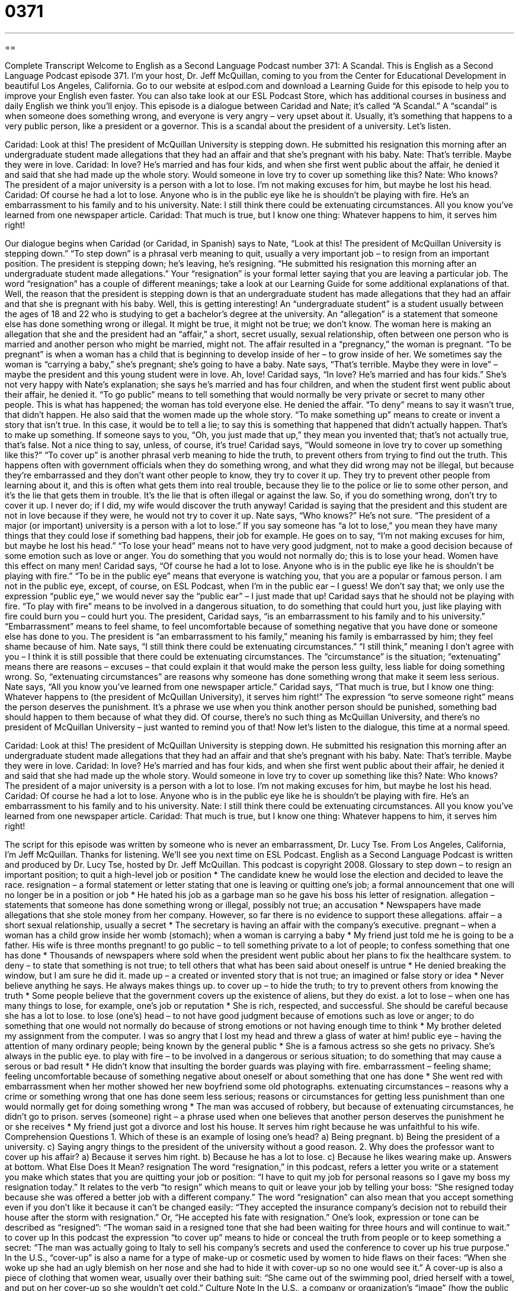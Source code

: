 = 0371
:toc: left
:toclevels: 3
:sectnums:
:stylesheet: ../../../myAdocCss.css

'''

== 

Complete Transcript
Welcome to English as a Second Language Podcast number 371: A Scandal.
This is English as a Second Language Podcast episode 371. I’m your host, Dr. Jeff McQuillan, coming to you from the Center for Educational Development in beautiful Los Angeles, California.
Go to our website at eslpod.com and download a Learning Guide for this episode to help you to improve your English even faster. You can also take look at our ESL Podcast Store, which has additional courses in business and daily English we think you’ll enjoy.
This episode is a dialogue between Caridad and Nate; it’s called “A Scandal.” A “scandal” is when someone does something wrong, and everyone is very angry – very upset about it. Usually, it’s something that happens to a very public person, like a president or a governor. This is a scandal about the president of a university. Let’s listen.
[start of dialogue]
Caridad: Look at this! The president of McQuillan University is stepping down. He submitted his resignation this morning after an undergraduate student made allegations that they had an affair and that she’s pregnant with his baby.
Nate: That’s terrible. Maybe they were in love.
Caridad: In love? He’s married and has four kids, and when she first went public about the affair, he denied it and said that she had made up the whole story. Would someone in love try to cover up something like this?
Nate: Who knows? The president of a major university is a person with a lot to lose. I’m not making excuses for him, but maybe he lost his head.
Caridad: Of course he had a lot to lose. Anyone who is in the public eye like he is shouldn’t be playing with fire. He’s an embarrassment to his family and to his university.
Nate: I still think there could be extenuating circumstances. All you know you’ve learned from one newspaper article.
Caridad: That much is true, but I know one thing: Whatever happens to him, it serves him right!
[end of dialogue]
Our dialogue begins when Caridad (or Caridad, in Spanish) says to Nate, “Look at this! The president of McQuillan University is stepping down.” “To step down” is a phrasal verb meaning to quit, usually a very important job – to resign from an important position. The president is stepping down; he’s leaving, he’s resigning. “He submitted his resignation this morning after an undergraduate student made allegations.” Your “resignation” is your formal letter saying that you are leaving a particular job. The word “resignation” has a couple of different meanings; take a look at our Learning Guide for some additional explanations of that.
Well, the reason that the president is stepping down is that an undergraduate student has made allegations that they had an affair and that she is pregnant with his baby. Well, this is getting interesting! An “undergraduate student” is a student usually between the ages of 18 and 22 who is studying to get a bachelor’s degree at the university. An “allegation” is a statement that someone else has done something wrong or illegal. It might be true, it might not be true; we don’t know.
The woman here is making an allegation that she and the president had an “affair,” a short, secret usually, sexual relationship, often between one person who is married and another person who might be married, might not. The affair resulted in a “pregnancy,” the woman is pregnant. “To be pregnant” is when a woman has a child that is beginning to develop inside of her – to grow inside of her. We sometimes say the woman is “carrying a baby,” she’s pregnant; she’s going to have a baby.
Nate says, “That’s terrible. Maybe they were in love” – maybe the president and this young student were in love. Ah, love! Caridad says, “In love? He’s married and has four kids.” She’s not very happy with Nate’s explanation; she says he’s married and has four children, and when the student first went public about their affair, he denied it. “To go public” means to tell something that would normally be very private or secret to many other people. This is what has happened; the woman has told everyone else.
He denied the affair. “To deny” means to say it wasn’t true, that didn’t happen. He also said that the women made up the whole story. “To make something up” means to create or invent a story that isn’t true. In this case, it would be to tell a lie; to say this is something that happened that didn’t actually happen. That’s to make up something. If someone says to you, “Oh, you just made that up,” they mean you invented that; that’s not actually true, that’s false. Not a nice thing to say, unless, of course, it’s true!
Caridad says, “Would someone in love try to cover up something like this?” “To cover up” is another phrasal verb meaning to hide the truth, to prevent others from trying to find out the truth. This happens often with government officials when they do something wrong, and what they did wrong may not be illegal, but because they’re embarrassed and they don’t want other people to know, they try to cover it up. They try to prevent other people from learning about it, and this is often what gets them into real trouble, because they lie to the police or lie to some other person, and it’s the lie that gets them in trouble. It’s the lie that is often illegal or against the law. So, if you do something wrong, don’t try to cover it up. I never do; if I did, my wife would discover the truth anyway!
Caridad is saying that the president and this student are not in love because if they were, he would not try to cover it up. Nate says, “Who knows?” He’s not sure. “The president of a major (or important) university is a person with a lot to lose.” If you say someone has “a lot to lose,” you mean they have many things that they could lose if something bad happens, their job for example. He goes on to say, “I’m not making excuses for him, but maybe he lost his head.” “To lose your head” means not to have very good judgment, not to make a good decision because of some emotion such as love or anger. You do something that you would not normally do; this is to lose your head. Women have this effect on many men!
Caridad says, “Of course he had a lot to lose. Anyone who is in the public eye like he is shouldn’t be playing with fire.” “To be in the public eye” means that everyone is watching you, that you are a popular or famous person. I am not in the public eye, except, of course, on ESL Podcast, when I’m in the public ear – I guess! We don’t say that; we only use the expression “public eye,” we would never say the “public ear” – I just made that up!
Caridad says that he should not be playing with fire. “To play with fire” means to be involved in a dangerous situation, to do something that could hurt you, just like playing with fire could burn you – could hurt you. The president, Caridad says, “is an embarrassment to his family and to his university.” “Embarrassment” means to feel shame, to feel uncomfortable because of something negative that you have done or someone else has done to you. The president is “an embarrassment to his family,” meaning his family is embarrassed by him; they feel shame because of him.
Nate says, “I still think there could be extenuating circumstances.” “I still think,” meaning I don’t agree with you – I think it is still possible that there could be extenuating circumstances. The “circumstance” is the situation; “extenuating” means there are reasons – excuses – that could explain it that would make the person less guilty, less liable for doing something wrong. So, “extenuating circumstances” are reasons why someone has done something wrong that make it seem less serious.
Nate says, “All you know you’ve learned from one newspaper article.” Caridad says, “That much is true, but I know one thing: Whatever happens to (the president of McQuillan University), it serves him right!” The expression “to serve someone right” means the person deserves the punishment. It’s a phrase we use when you think another person should be punished, something bad should happen to them because of what they did. Of course, there’s no such thing as McQuillan University, and there’s no president of McQuillan University – just wanted to remind you of that!
Now let’s listen to the dialogue, this time at a normal speed.
[start of dialogue]
Caridad: Look at this! The president of McQuillan University is stepping down. He submitted his resignation this morning after an undergraduate student made allegations that they had an affair and that she’s pregnant with his baby.
Nate: That’s terrible. Maybe they were in love.
Caridad: In love? He’s married and has four kids, and when she first went public about their affair, he denied it and said that she had made up the whole story. Would someone in love try to cover up something like this?
Nate: Who knows? The president of a major university is a person with a lot to lose. I’m not making excuses for him, but maybe he lost his head.
Caridad: Of course he had a lot to lose. Anyone who is in the public eye like he is shouldn’t be playing with fire. He’s an embarrassment to his family and to his university.
Nate: I still think there could be extenuating circumstances. All you know you’ve learned from one newspaper article.
Caridad: That much is true, but I know one thing: Whatever happens to him, it serves him right!
[end of dialogue]
The script for this episode was written by someone who is never an embarrassment, Dr. Lucy Tse.
From Los Angeles, California, I’m Jeff McQuillan. Thanks for listening. We’ll see you next time on ESL Podcast.
English as a Second Language Podcast is written and produced by Dr. Lucy Tse, hosted by Dr. Jeff McQuillan. This podcast is copyright 2008.
Glossary
to step down – to resign an important position; to quit a high-level job or position
* The candidate knew he would lose the election and decided to leave the race.
resignation – a formal statement or letter stating that one is leaving or quitting one’s job; a formal announcement that one will no longer be in a position or job
* He hated his job as a garbage man so he gave his boss his letter of resignation.
allegation – statements that someone has done something wrong or illegal, possibly not true; an accusation
* Newspapers have made allegations that she stole money from her company. However, so far there is no evidence to support these allegations.
affair – a short sexual relationship, usually a secret
* The secretary is having an affair with the company’s executive.
pregnant – when a woman has a child grow inside her womb (stomach); when a woman is carrying a baby
* My friend just told me he is going to be a father. His wife is three months pregnant!
to go public – to tell something private to a lot of people; to confess something that one has done
* Thousands of newspapers where sold when the president went public about her plans to fix the healthcare system.
to deny – to state that something is not true; to tell others that what has been said about oneself is untrue
* He denied breaking the window, but I am sure he did it.
made up – a created or invented story that is not true; an imagined or false story or idea
* Never believe anything he says. He always makes things up.
to cover up – to hide the truth; to try to prevent others from knowing the truth
* Some people believe that the government covers up the existence of aliens, but they do exist.
a lot to lose – when one has many things to lose, for example, one’s job or reputation
* She is rich, respected, and successful. She should be careful because she has a lot to lose.
to lose (one’s) head – to not have good judgment because of emotions such as love or anger; to do something that one would not normally do because of strong emotions or not having enough time to think
* My brother deleted my assignment from the computer. I was so angry that I lost my head and threw a glass of water at him!
public eye – having the attention of many ordinary people; being known by the general public
* She is a famous actress so she gets no privacy. She’s always in the public eye.
to play with fire – to be involved in a dangerous or serious situation; to do something that may cause a serous or bad result
* He didn’t know that insulting the border guards was playing with fire.
embarrassment – feeling shame; feeling uncomfortable because of something negative about oneself or about something that one has done
* She went red with embarrassment when her mother showed her new boyfriend some old photographs.
extenuating circumstances – reasons why a crime or something wrong that one has done seem less serious; reasons or circumstances for getting less punishment than one would normally get for doing something wrong
* The man was accused of robbery, but because of extenuating circumstances, he didn’t go to prison.
serves (someone) right – a phrase used when one believes that another person deserves the punishment he or she receives
* My friend just got a divorce and lost his house. It serves him right because he was unfaithful to his wife.
Comprehension Questions
1. Which of these is an example of losing one’s head?
a) Being pregnant.
b) Being the president of a university.
c) Saying angry things to the president of the university without a good reason.
2. Why does the professor want to cover up his affair?
a) Because it serves him right.
b) Because he has a lot to lose.
c) Because he likes wearing make up.
Answers at bottom.
What Else Does It Mean?
resignation
The word “resignation,” in this podcast, refers a letter you write or a statement you make which states that you are quitting your job or position: “I have to quit my job for personal reasons so I gave my boss my resignation today.” It relates to the verb “to resign” which means to quit or leave your job by telling your boss: “She resigned today because she was offered a better job with a different company.” The word “resignation” can also mean that you accept something even if you don’t like it because it can’t be changed easily: “They accepted the insurance company’s decision not to rebuild their house after the storm with resignation.” Or, “He accepted his fate with resignation.” One’s look, expression or tone can be described as “resigned”: “The woman said in a resigned tone that she had been waiting for three hours and will continue to wait.”
to cover up
In this podcast the expression “to cover up” means to hide or conceal the truth from people or to keep something a secret: “The man was actually going to Italy to sell his company’s secrets and used the conference to cover up his true purpose.” In the U.S., “cover-up” is also a name for a type of make-up or cosmetic used by women to hide flaws on their faces: “When she woke up she had an ugly blemish on her nose and she had to hide it with cover-up so no one would see it.” A cover-up is also a piece of clothing that women wear, usually over their bathing suit: “She came out of the swimming pool, dried herself with a towel, and put on her cover-up so she wouldn’t get cold.”
Culture Note
In the U.S., a company or organization’s “image” (how the public sees and understands the company) is very important. While a good image can help the company “achieve its aims” (be successful), a bad image can mean the “collapse” (failure) of that organization. There are several ways that companies in the U.S. help “promote” (encourage the popularity or sale of something) a good image.
One way is to give money to “charity” (a system of giving money, food, or help to those who need it). Many big companies give millions of dollars a year to charities such as The Red Cross and The Salvation Army. Others create their own charitable organizations, build hospitals or found universities. For example, Bill Gates, the founder of Microsoft, also established the Bill and Melinda Gates Foundation in 1997 and “donated” (to give something to someone, usually money) 350 million dollars in 2005 alone.
Companies also “sponsor” (finance; to support a person or organization, usually by giving money) famous events such as the Olympic Games to promote a positive corporate image. Coca-cola, Samsung, Visa and Kodak are a few of the top sponsors for the Beijing 2008 Olympic Games. The Olympic Games are seen as an event that “unites” (joins together) the different cultures of the world in a peaceful way. As sponsors, companies can share this image.
A less “honorable” (respectable; honest and fair) way that companies change their negative image into a positive one is to fire an employee and use them as a “scapegoat” (a person who is made to take the blame for something someone else did). The fired person therefore takes much of the negative association with them and the company is no longer blamed for the illegal or dishonest acts.
Comprehension Answers
1 - c
2 - b